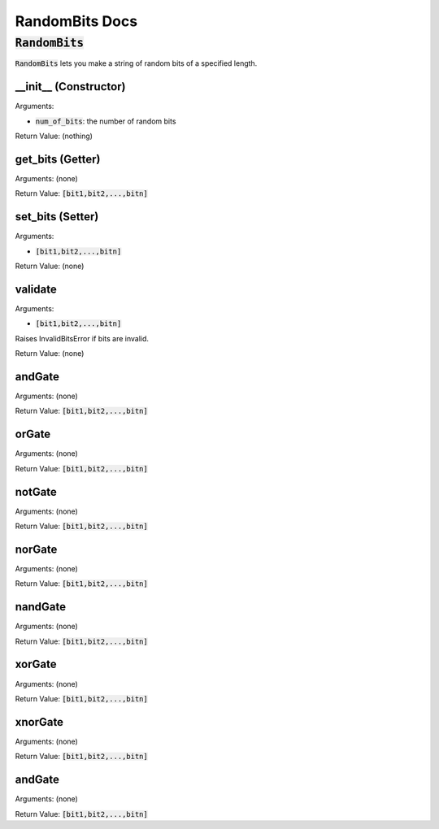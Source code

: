 .. |rb| replace:: :code:`RandomBits`
.. |bitslist| replace:: :code:`[bit1,bit2,...,bitn]`

!!!!!!!!!!!!!!!
RandomBits Docs
!!!!!!!!!!!!!!!

--------
|rb|
--------
|rb| lets you make a string of random bits of a specified length.


__init__ (Constructor)
......................
Arguments:

* :code:`num_of_bits`: the number of random bits

Return Value: (nothing)

get_bits (Getter)
.................
Arguments: (none)

Return Value: |bitslist|

set_bits (Setter)
.................
Arguments:

* |bitslist|

Return Value: (none)

validate
....................
Arguments:

* |bitslist|

Raises InvalidBitsError if bits are invalid.

Return Value: (none)

andGate
.......
Arguments: (none)

Return Value: |bitslist|

orGate
......
Arguments: (none)

Return Value: |bitslist|

notGate
.......
Arguments: (none)

Return Value: |bitslist|

norGate
.......
Arguments: (none)

Return Value: |bitslist|

nandGate
........
Arguments: (none)

Return Value: |bitslist|

xorGate
.......
Arguments: (none)

Return Value: |bitslist|

xnorGate
........
Arguments: (none)

Return Value: |bitslist|

andGate
.......
Arguments: (none)

Return Value: |bitslist|



